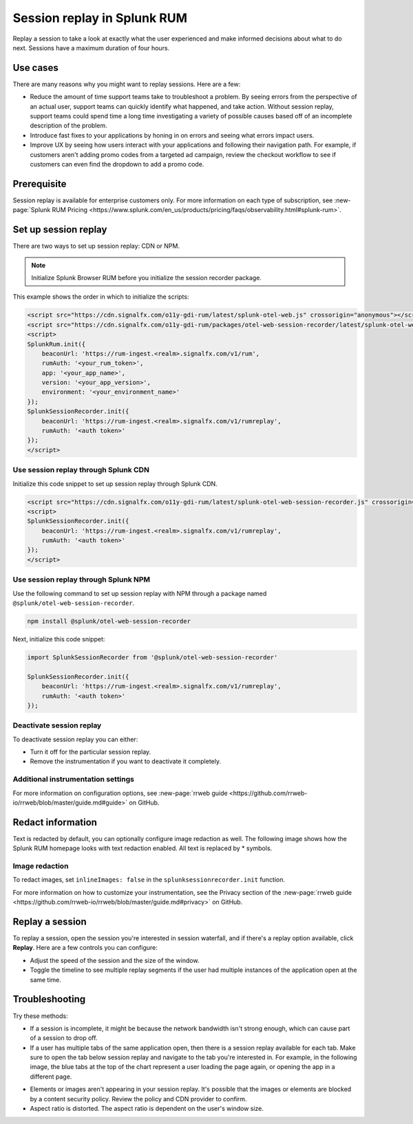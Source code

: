 .. _rum-session-replay:


**********************************************************************
Session replay in Splunk RUM
**********************************************************************

Replay a session to take a look at exactly what the user experienced and make informed decisions about what to do next. Sessions have a maximum duration of four hours. 

Use cases
===================
There are many reasons why you might want to replay sessions. Here are a few: 

* Reduce the amount of time support teams take to troubleshoot a problem. By seeing errors from the perspective of an actual user, support teams can quickly identify what happened, and take action. Without session replay, support teams could spend time a long time investigating a variety of possible causes based off of an incomplete description of the problem. 
* Introduce fast fixes to your applications by honing in on errors and seeing what errors impact users. 
* Improve UX by seeing how users interact with your applications and following their navigation path. For example, if customers aren't adding promo codes from a targeted ad campaign, review the checkout workflow to see if customers can even find the dropdown to add a promo code. 


Prerequisite
=================

Session replay is available for enterprise customers only. For more information on each type of subscription, see :new-page:`Splunk RUM Pricing <https://www.splunk.com/en_us/products/pricing/faqs/observability.html#splunk-rum>`.


Set up session replay 
=====================
There are two ways to set up session replay: CDN or NPM. 

.. admonition:: Note
    
    Initialize Splunk Browser RUM before you initialize the session recorder package. 

This example shows the order in which to initialize the scripts:

.. code-block:: html

    <script src="https://cdn.signalfx.com/o11y-gdi-rum/latest/splunk-otel-web.js" crossorigin="anonymous"></script>
    <script src="https://cdn.signalfx.com/o11y-gdi-rum/packages/otel-web-session-recorder/latest/splunk-otel-web-session-recorder.js" crossorigin="anonymous"></script>
    <script>
    SplunkRum.init({
        beaconUrl: 'https://rum-ingest.<realm>.signalfx.com/v1/rum',
        rumAuth: '<your_rum_token>',
        app: '<your_app_name>',
        version: '<your_app_version>',
        environment: '<your_environment_name>'
    });
    SplunkSessionRecorder.init({
        beaconUrl: 'https://rum-ingest.<realm>.signalfx.com/v1/rumreplay',
        rumAuth: '<auth token>'
    });
    </script>

Use session replay through Splunk CDN
--------------------------------------------

Initialize this code snippet to set up session replay through Splunk CDN. 

.. code-block:: html

    <script src="https://cdn.signalfx.com/o11y-gdi-rum/latest/splunk-otel-web-session-recorder.js" crossorigin="anonymous"></script>
    <script>
    SplunkSessionRecorder.init({
        beaconUrl: 'https://rum-ingest.<realm>.signalfx.com/v1/rumreplay',
        rumAuth: '<auth token>'
    });
    </script>



Use session replay through Splunk NPM
--------------------------------------------
Use the following command to set up session replay with NPM through a package named ``@splunk/otel-web-session-recorder``.

.. code-block:: html

    npm install @splunk/otel-web-session-recorder

Next, initialize this code snippet: 

.. code-block:: html

    import SplunkSessionRecorder from '@splunk/otel-web-session-recorder'

    SplunkSessionRecorder.init({
        beaconUrl: 'https://rum-ingest.<realm>.signalfx.com/v1/rumreplay',
        rumAuth: '<auth token>'
    });


Deactivate session replay 
--------------------------------------------
To deactivate session replay you can either:

* Turn it off for the particular session replay. 
* Remove the instrumentation if you want to deactivate it completely. 


Additional instrumentation settings
------------------------------------

For more information on configuration options, see :new-page:`rrweb guide <https://github.com/rrweb-io/rrweb/blob/master/guide.md#guide>` on GitHub. 

Redact information
==============================
Text is redacted by default, you can optionally configure image redaction as well. The following image shows how the Splunk RUM homepage looks with text redaction enabled. All text is replaced by * symbols. 

.. image:: /_images/rum/SR-text-redaction.png
   :alt: Example home screen of a website with the text replaced by the star symbol to show redacted text. 
   :width: 70%



Image redaction 
----------------

To redact images, set ``inlineImages: false`` in  the ``splunksessionrecorder.init`` function. 

For more information on how to customize your instrumentation, see the Privacy section of the :new-page:`rrweb guide <https://github.com/rrweb-io/rrweb/blob/master/guide.md#privacy>` on GitHub. 


Replay a session
================
To replay a session,  open the session you're interested in session waterfall, and if there's a replay option available, click :strong:`Replay`. Here are a few controls you can configure:

* Adjust the speed of the session and the size of the window. 
* Toggle the timeline to see multiple replay segments if the user had multiple instances of the application open at the same time. 



Troubleshooting  
===================
Try these methods:

* If a session is incomplete, it might be because the network bandwidth isn't strong enough, which can cause part of a session to drop off. 
* If a user has multiple tabs of the same application open, then there is a session replay available for each tab. Make sure to open the tab below session replay and navigate to the tab you're interested in. For example, in the following image, the blue tabs at the top of the chart represent a user loading the page again, or opening the app in a different page.


.. image:: /_images/rum/sr-tabs.png
   :alt: This image shows eight tabs in a chart where a user could have loaded the page again, or opened the app in a different tab. 
   :width: 97.3%

* Elements or images aren't appearing in your session replay. It's possible that the images or elements are blocked by a content security policy. Review the policy and CDN provider to confirm.
 
* Aspect ratio is distorted. The aspect ratio is dependent on the user's window size. 







